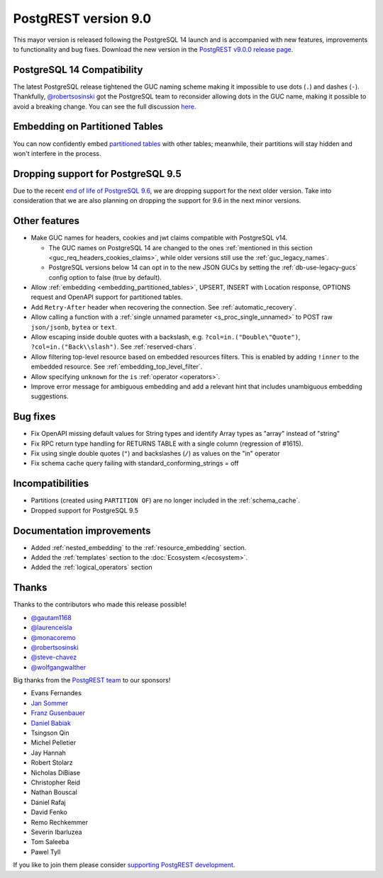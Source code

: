
PostgREST version 9.0
=====================

This mayor version is released following the PostgreSQL 14 launch and is accompanied with new features, improvements to functionality and bug fixes. Download the new version in the `PostgREST v9.0.0 release page <https://github.com/PostgREST/postgrest/releases>`_.

PostgreSQL 14 Compatibility
---------------------------

The latest PostgreSQL release tightened the GUC naming scheme making it impossible to use dots (``.``) and dashes (``-``). Thankfully, `@robertsosinski <https://github.com/robertsosinski>`_ got the PostgreSQL team to reconsider allowing dots in the GUC name, making it possible to avoid a breaking change. You can see the full discussion `here <https://www.postgresql.org/message-id/17045-6a4a9f0d1513f72b%40postgresql.org>`_.

Embedding on Partitioned Tables
-------------------------------

You can now confidently embed `partitioned tables <https://www.postgresql.org/docs/14/ddl-partitioning.html>`_ with other tables; meanwhile, their partitions will stay hidden and won't interfere in the process.

Dropping support for PostgreSQL 9.5
-----------------------------------

Due to the recent `end of life of PostgreSQL 9.6 <https://www.postgresql.org/support/versioning/>`_, we are dropping support for the next older version. Take into consideration that we are also planning on dropping the support for 9.6 in the next minor versions.

Other features
--------------

* Make GUC names for headers, cookies and jwt claims compatible with PostgreSQL v14.

  + The GUC names on PostgreSQL 14 are changed to the ones :ref:`mentioned in this section <guc_req_headers_cookies_claims>`, while older versions still use the :ref:`guc_legacy_names`.
  + PostgreSQL versions below 14 can opt in to the new JSON GUCs by setting the :ref:`db-use-legacy-gucs` config option to false (true by default).

* Allow :ref:`embedding <embedding_partitioned_tables>`, UPSERT, INSERT with Location response, OPTIONS request and OpenAPI support for partitioned tables.

* Add ``Retry-After`` header when recovering the connection. See :ref:`automatic_recovery`.

* Allow calling a function with a :ref:`single unnamed parameter <s_proc_single_unnamed>` to POST raw ``json/jsonb``, ``bytea`` or ``text``.

* Allow escaping inside double quotes with a backslash, e.g. ``?col=in.("Double\"Quote")``, ``?col=in.("Back\\slash")``. See :ref:`reserved-chars`.

* Allow filtering top-level resource based on embedded resources filters. This is enabled by adding ``!inner`` to the embedded resource. See :ref:`embedding_top_level_filter`.

* Allow specifying ``unknown`` for the ``is`` :ref:`operator <operators>`.

* Improve error message for ambiguous embedding and add a relevant hint that includes unambiguous embedding suggestions.

Bug fixes
---------

* Fix OpenAPI missing default values for String types and identify Array types as "array" instead of "string"

* Fix RPC return type handling for RETURNS TABLE with a single column (regression of #1615).

* Fix using single double quotes (``"``) and backslashes (``/``) as values on the "in" operator

* Fix schema cache query failing with standard_conforming_strings = off

Incompatibilities
-----------------

* Partitions (created using ``PARTITION OF``) are no longer included in the :ref:`schema_cache`.

* Dropped support for PostgreSQL 9.5

Documentation improvements
--------------------------

* Added :ref:`nested_embedding` to the :ref:`resource_embedding` section.
* Added the :ref:`templates` section to the :doc:`Ecosystem </ecosystem>`.
* Added the :ref:`logical_operators` section

Thanks
------

Thanks to the contributors who made this release possible!

* `@gautam1168 <https://github.com/gautam1168>`_
* `@laurenceisla <https://github.com/laurenceisla>`_
* `@monacoremo <https://github.com/monacoremo>`_
* `@robertsosinski <https://github.com/robertsosinski>`_
* `@steve-chavez <https://github.com/steve-chavez>`_
* `@wolfgangwalther <https://github.com/wolfgangwalther>`_

Big thanks from the `PostgREST team <https://github.com/orgs/PostgREST/people>`_ to our sponsors!

.. container:: image-container

  .. image:: ../_static/cybertec-new.png
    :target: https://www.cybertec-postgresql.com/en/?utm_source=postgrest.org&utm_medium=referral&utm_campaign=postgrest
    :width:  13em

  .. image:: ../_static/2ndquadrant.png
    :target: https://www.2ndquadrant.com/en/?utm_campaign=External%20Websites&utm_source=PostgREST&utm_medium=Logo
    :width:  13em

  .. image:: ../_static/retool.png
    :target: https://retool.com/?utm_source=sponsor&utm_campaign=postgrest
    :width:  13em

  .. image:: ../_static/gnuhost.png
    :target: https://gnuhost.eu/?utm_source=sponsor&utm_campaign=postgrest
    :width:  13em

  .. image:: ../_static/supabase.png
    :target: https://supabase.io/?utm_source=postgrest%20backers&utm_medium=open%20source%20partner&utm_campaign=postgrest%20backers%20github&utm_term=homepage
    :width:  13em

  .. image:: ../_static/oblivious.jpg
    :target: https://oblivious.ai/?utm_source=sponsor&utm_campaign=postgrest
    :width:  13em

* Evans Fernandes
* `Jan Sommer <https://github.com/nerfpops>`_
* `Franz Gusenbauer <https://www.igutech.at/>`_
* `Daniel Babiak <https://github.com/dbabiak>`_
* Tsingson Qin
* Michel Pelletier
* Jay Hannah
* Robert Stolarz
* Nicholas DiBiase
* Christopher Reid
* Nathan Bouscal
* Daniel Rafaj
* David Fenko
* Remo Rechkemmer
* Severin Ibarluzea
* Tom Saleeba
* Pawel Tyll

If you like to join them please consider `supporting PostgREST development <https://github.com/PostgREST/postgrest#user-content-supporting-development>`_.
